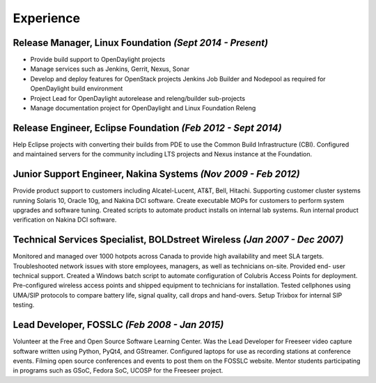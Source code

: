 Experience
==========

**Release Manager**, Linux Foundation *(Sept 2014 - Present)*
-------------------------------------------------------------

- Provide build support to OpenDaylight projects
- Manage services such as Jenkins, Gerrit, Nexus, Sonar
- Develop and deploy features for OpenStack projects Jenkins Job Builder and Nodepool as required for OpenDaylight build environment
- Project Lead for OpenDaylight autorelease and releng/builder sub-projects
- Manage documentation project for OpenDaylight and Linux Foundation Releng

**Release Engineer**, Eclipse Foundation *(Feb 2012 - Sept 2014)*
-----------------------------------------------------------------

Help Eclipse projects with converting their builds from PDE to use the
Common Build Infrastructure (CBI). Configured and maintained servers
for the community including LTS projects and Nexus instance at the
Foundation.

**Junior Support Engineer**, Nakina Systems *(Nov 2009 - Feb 2012)*
-------------------------------------------------------------------

Provide product support to customers including Alcatel-Lucent, AT&T,
Bell, Hitachi. Supporting customer cluster systems running Solaris 10,
Oracle 10g, and Nakina DCI software. Create executable MOPs for
customers to perform system upgrades and software tuning. Created
scripts to automate product installs on internal lab systems. Run internal
product verification on Nakina DCI software.


**Technical Services Specialist**, BOLDstreet Wireless *(Jan 2007 - Dec 2007)*
------------------------------------------------------------------------------

Monitored and managed over 1000 hotpots across Canada to provide high
availability and meet SLA targets. Troubleshooted network issues with
store employees, managers, as well as technicians on-site. Provided end-
user technical support. Created a Windows batch script to automate
configuration of Colubris Access Points for deployment. Pre-configured
wireless access points and shipped equipment to technicians for
installation. Tested cellphones using UMA/SIP protocols to compare battery
life, signal quality, call drops and hand-overs. Setup Trixbox for internal SIP
testing.

**Lead Developer**, FOSSLC *(Feb 2008 - Jan 2015)*
--------------------------------------------------

Volunteer at the Free and Open Source Software Learning Center. Was the
Lead Developer for Freeseer video capture software written using Python,
PyQt4, and GStreamer. Configured laptops for use as recording stations at
conference events. Filming open source conferences and events to post them on
the FOSSLC website. Mentor students participating in programs such as
GSoC, Fedora SoC, UCOSP for the Freeseer project.
